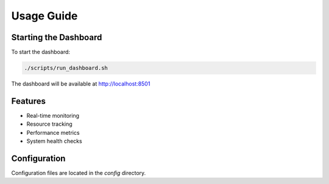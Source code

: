 Usage Guide
==========

Starting the Dashboard
-------------------
To start the dashboard:

.. code-block:: bash

   ./scripts/run_dashboard.sh

The dashboard will be available at http://localhost:8501

Features
--------
- Real-time monitoring
- Resource tracking
- Performance metrics
- System health checks

Configuration
------------
Configuration files are located in the `config` directory.
